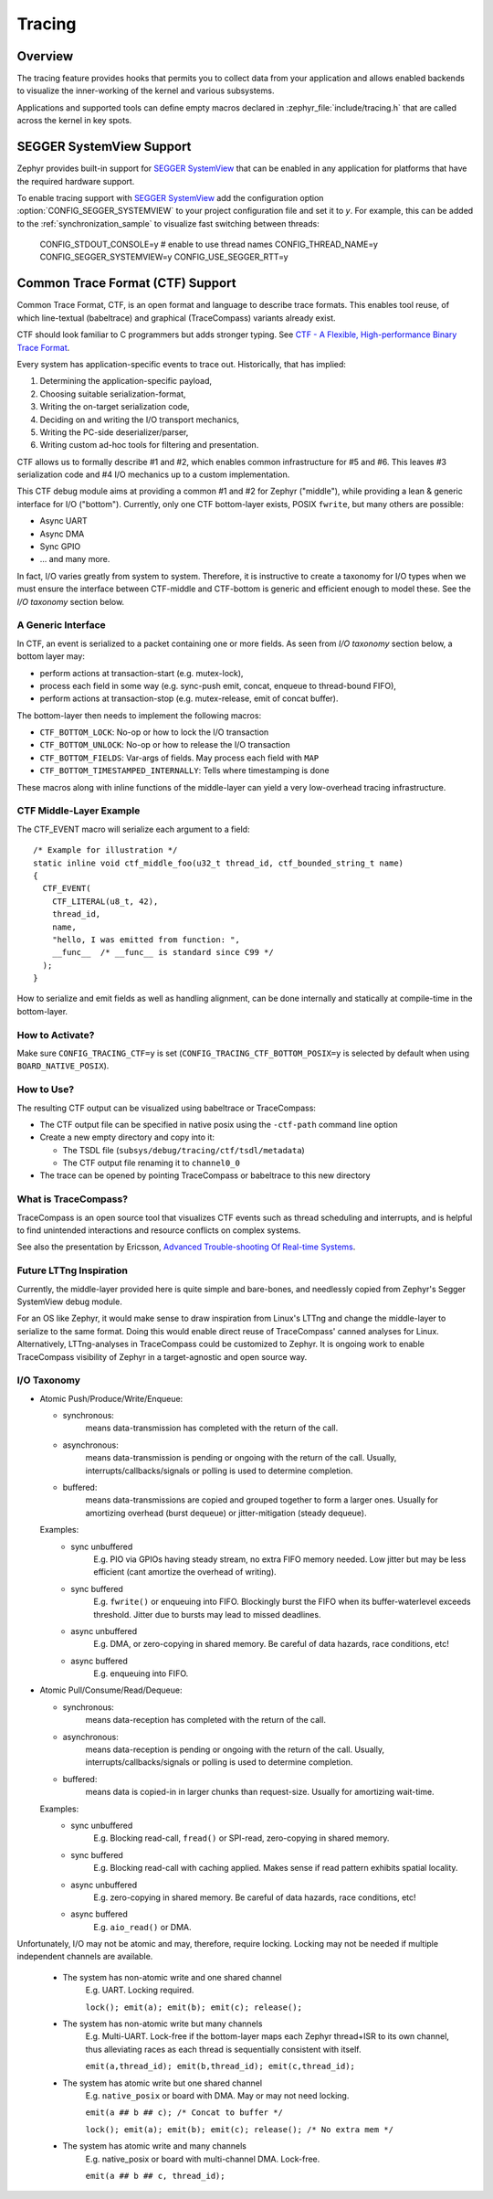.. _tracing:

Tracing
#######

Overview
********

The tracing feature provides hooks that permits you to collect data from
your application and allows enabled backends to visualize the inner-working of
the kernel and various subsystems.

Applications and supported tools can define empty macros declared in
:zephyr_file:`include/tracing.h` that are called across the kernel in key spots.


SEGGER SystemView Support
*************************

Zephyr provides built-in support for `SEGGER SystemView`_ that can be enabled in
any application for platforms that have the required hardware support.

To enable tracing support with `SEGGER SystemView`_ add the configuration option
:option:`CONFIG_SEGGER_SYSTEMVIEW` to your project configuration file and set
it to *y*. For example, this can be added to the
:ref:`synchronization_sample` to visualize fast switching between threads:

    CONFIG_STDOUT_CONSOLE=y
    # enable to use thread names
    CONFIG_THREAD_NAME=y
    CONFIG_SEGGER_SYSTEMVIEW=y
    CONFIG_USE_SEGGER_RTT=y


.. figure:: segger_systemview.png
    :align: center
    :alt: SEGGER SystemView
    :figclass: align-center
    :width: 80%

.. _SEGGER SystemView: https://www.segger.com/products/development-tools/systemview/

.. _ctf:

Common Trace Format (CTF) Support
*********************************

Common Trace Format, CTF, is an open format and language to describe trace
formats. This enables tool reuse, of which line-textual (babeltrace) and
graphical (TraceCompass) variants already exist.

CTF should look familiar to C programmers but adds stronger typing.
See `CTF - A Flexible, High-performance Binary Trace Format
<http://diamon.org/ctf/>`_.

Every system has application-specific events to trace out.  Historically,
that has implied:

1. Determining the application-specific payload,
2. Choosing suitable serialization-format,
3. Writing the on-target serialization code,
4. Deciding on and writing the I/O transport mechanics,
5. Writing the PC-side deserializer/parser,
6. Writing custom ad-hoc tools for filtering and presentation.

CTF allows us to formally describe #1 and #2, which enables common
infrastructure for #5 and #6.  This leaves #3 serialization code and #4
I/O mechanics up to a custom implementation.

This CTF debug module aims at providing a common #1 and #2 for Zephyr
("middle"), while providing a lean & generic interface for I/O ("bottom").
Currently, only one CTF bottom-layer exists, POSIX ``fwrite``, but many others
are possible:

- Async UART
- Async DMA
- Sync GPIO
- ... and many more.

In fact, I/O varies greatly from system to system.  Therefore, it is
instructive to create a taxonomy for I/O types when we must ensure the
interface between CTF-middle and CTF-bottom is generic and efficient
enough to model these. See the *I/O taxonomy* section below.


A Generic Interface
====================

In CTF, an event is serialized to a packet containing one or more fields.
As seen from *I/O taxonomy* section below, a bottom layer may:

- perform actions at transaction-start (e.g. mutex-lock),
- process each field in some way (e.g. sync-push emit, concat, enqueue to
  thread-bound FIFO),
- perform actions at transaction-stop (e.g. mutex-release, emit of concat
  buffer).

The bottom-layer then needs to implement the following macros:

- ``CTF_BOTTOM_LOCK``:   No-op or how to lock the I/O transaction
- ``CTF_BOTTOM_UNLOCK``: No-op or how to release the I/O transaction
- ``CTF_BOTTOM_FIELDS``: Var-args of fields. May process each field with ``MAP``
- ``CTF_BOTTOM_TIMESTAMPED_INTERNALLY``: Tells where timestamping is done

These macros along with inline functions of the middle-layer can yield a
very low-overhead tracing infrastructure.


CTF Middle-Layer Example
=========================

The CTF_EVENT macro will serialize each argument to a field::

  /* Example for illustration */
  static inline void ctf_middle_foo(u32_t thread_id, ctf_bounded_string_t name)
  {
    CTF_EVENT(
      CTF_LITERAL(u8_t, 42),
      thread_id,
      name,
      "hello, I was emitted from function: ",
      __func__  /* __func__ is standard since C99 */
    );
  }

How to serialize and emit fields as well as handling alignment, can be done
internally and statically at compile-time in the bottom-layer.


How to Activate?
================

Make sure ``CONFIG_TRACING_CTF=y`` is set (``CONFIG_TRACING_CTF_BOTTOM_POSIX=y``
is selected by default when using ``BOARD_NATIVE_POSIX``).


How to Use?
===========

The resulting CTF output can be visualized using babeltrace or TraceCompass:

- The CTF output file can be specified in native posix using the ``-ctf-path``
  command line option

- Create a new empty directory and copy into it:

  - The TSDL file (``subsys/debug/tracing/ctf/tsdl/metadata``)

  - The CTF output file renaming it to ``channel0_0``

- The trace can be opened by pointing TraceCompass or babeltrace to this new
  directory


What is TraceCompass?
=====================

TraceCompass is an open source tool that visualizes CTF events such as thread
scheduling and interrupts, and is helpful to find unintended interactions and
resource conflicts on complex systems.

See also the presentation by Ericsson,
`Advanced Trouble-shooting Of Real-time Systems
<https://wiki.eclipse.org/images/0/0e/TechTalkOnlineDemoFeb2017_v1.pdf>`_.


Future LTTng Inspiration
========================

Currently, the middle-layer provided here is quite simple and bare-bones,
and needlessly copied from Zephyr's Segger SystemView debug module.

For an OS like Zephyr, it would make sense to draw inspiration from
Linux's LTTng and change the middle-layer to serialize to the same format.
Doing this would enable direct reuse of TraceCompass' canned analyses
for Linux.  Alternatively, LTTng-analyses in TraceCompass could be
customized to Zephyr.  It is ongoing work to enable TraceCompass
visibility of Zephyr in a target-agnostic and open source way.


I/O Taxonomy
=============

- Atomic Push/Produce/Write/Enqueue:

  - synchronous:
                  means data-transmission has completed with the return of the
                  call.

  - asynchronous:
                  means data-transmission is pending or ongoing with the return
                  of the call. Usually, interrupts/callbacks/signals or polling
                  is used to determine completion.

  - buffered:
                  means data-transmissions are copied and grouped together to
                  form a larger ones. Usually for amortizing overhead (burst
                  dequeue) or jitter-mitigation (steady dequeue).

  Examples:
    - sync  unbuffered
        E.g. PIO via GPIOs having steady stream, no extra FIFO memory needed.
        Low jitter but may be less efficient (cant amortize the overhead of
        writing).

    - sync  buffered
        E.g. ``fwrite()`` or enqueuing into FIFO.
        Blockingly burst the FIFO when its buffer-waterlevel exceeds threshold.
        Jitter due to bursts may lead to missed deadlines.

    - async unbuffered
        E.g. DMA, or zero-copying in shared memory.
        Be careful of data hazards, race conditions, etc!

    - async buffered
        E.g. enqueuing into FIFO.



- Atomic Pull/Consume/Read/Dequeue:

  - synchronous:
                  means data-reception has completed with the return of the call.

  - asynchronous:
                  means data-reception is pending or ongoing with the return of
                  the call. Usually, interrupts/callbacks/signals or polling is
                  used to determine completion.

  - buffered:
                  means data is copied-in in larger chunks than request-size.
                  Usually for amortizing wait-time.

  Examples:
    - sync  unbuffered
        E.g. Blocking read-call, ``fread()`` or SPI-read, zero-copying in shared
        memory.

    - sync  buffered
        E.g. Blocking read-call with caching applied.
        Makes sense if read pattern exhibits spatial locality.

    - async unbuffered
        E.g. zero-copying in shared memory.
        Be careful of data hazards, race conditions, etc!

    - async buffered
        E.g. ``aio_read()`` or DMA.



Unfortunately, I/O may not be atomic and may, therefore, require locking.
Locking may not be needed if multiple independent channels are available.

  - The system has non-atomic write and one shared channel
        E.g. UART. Locking required.

        ``lock(); emit(a); emit(b); emit(c); release();``

  - The system has non-atomic write but many channels
        E.g. Multi-UART. Lock-free if the bottom-layer maps each Zephyr
        thread+ISR to its own channel, thus alleviating races as each
        thread is sequentially consistent with itself.

        ``emit(a,thread_id); emit(b,thread_id); emit(c,thread_id);``

  - The system has atomic write     but one shared channel
        E.g. ``native_posix`` or board with DMA. May or may not need locking.

        ``emit(a ## b ## c); /* Concat to buffer */``

        ``lock(); emit(a); emit(b); emit(c); release(); /* No extra mem */``

  - The system has atomic write     and many channels
        E.g. native_posix or board with multi-channel DMA. Lock-free.

        ``emit(a ## b ## c, thread_id);``



